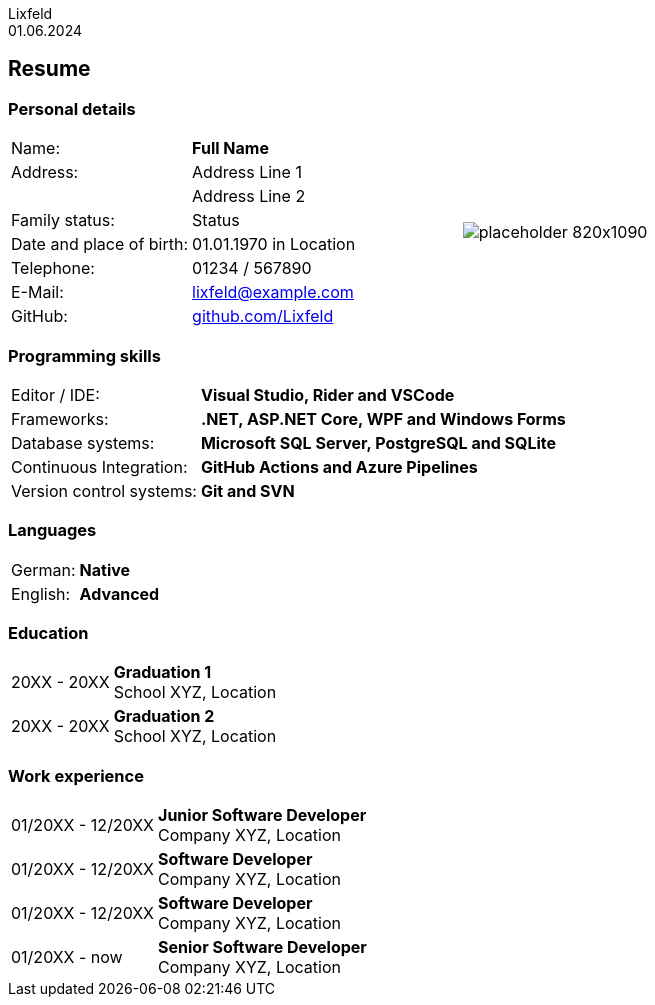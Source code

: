 :doctype: book
:author: Lixfeld
:revdate: 01.06.2024
:imagesdir: images
:notitle:

= {author}
// Name in title

== Resume
:hide-uri-scheme:

=== Personal details

[cols="2,3,3", grid="none", frame="none"]
|===
|Name:
s|Full Name
.8+a|image::placeholder-820x1090.png[align="right", pdfwidth="90"]

|Address:
|Address Line 1

// Address Line 2
|
|Address Line 2


|Family status:
|Status

|Date and place of birth:
|01.01.1970 in Location

|Telephone:
|01234 / 567890

|E-Mail:
|lixfeld@example.com

|GitHub:
|https://github.com/Lixfeld
|===

=== Programming skills

[cols="1,3", grid="none", frame="none"]
|===
|Editor / IDE:
s|Visual Studio, Rider and VSCode

|Frameworks:
s|.NET, ASP.NET Core, WPF and Windows Forms

|Database systems:
s|Microsoft SQL Server, PostgreSQL and SQLite

|Continuous Integration:
s|GitHub Actions and Azure Pipelines

|Version control systems:
s|Git and SVN
|===

=== Languages

[cols="1,3", grid="none", frame="none"]
|===
|German:
s|Native

|English:
s|Advanced
|===

=== Education

[cols="1,3", grid="none", frame="none"]
|===
|20XX - 20XX
|*Graduation 1* +
School XYZ, Location

|20XX - 20XX
|*Graduation 2* +
School XYZ, Location
|===

=== Work experience

[cols="1,3", grid="none", frame="none"]
|===
|01/20XX - 12/20XX
|*Junior Software Developer* + 
Company XYZ, Location

|01/20XX - 12/20XX
|*Software Developer* + 
Company XYZ, Location

|01/20XX - 12/20XX
|*Software Developer* + 
Company XYZ, Location

|01/20XX - now
|*Senior Software Developer* + 
Company XYZ, Location
|===